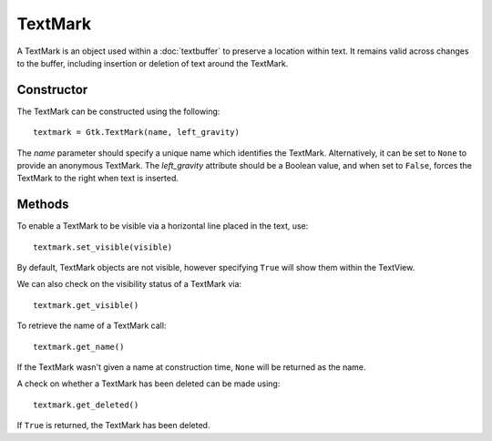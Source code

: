 TextMark
========
A TextMark is an object used within a :doc:`textbuffer` to preserve a location within text. It remains valid across changes to the buffer, including insertion or deletion of text around the TextMark.

===========
Constructor
===========
The TextMark can be constructed using the following::

  textmark = Gtk.TextMark(name, left_gravity)

The *name* parameter should specify a unique name which identifies the TextMark. Alternatively, it can be set to ``None`` to provide an anonymous TextMark. The *left_gravity* attribute should be a Boolean value, and when set to ``False``, forces the TextMark to the right when text is inserted.

=======
Methods
=======
To enable a TextMark to be visible via a horizontal line placed in the text, use::

  textmark.set_visible(visible)

By default, TextMark objects are not visible, however specifying ``True`` will show them within the TextView.

We can also check on the visibility status of a TextMark via::

  textmark.get_visible()

To retrieve the name of a TextMark call::

  textmark.get_name()

If the TextMark wasn't given a name at construction time, ``None`` will be returned as the name.

A check on whether a TextMark has been deleted can be made using::

  textmark.get_deleted()

If ``True`` is returned, the TextMark has been deleted.
